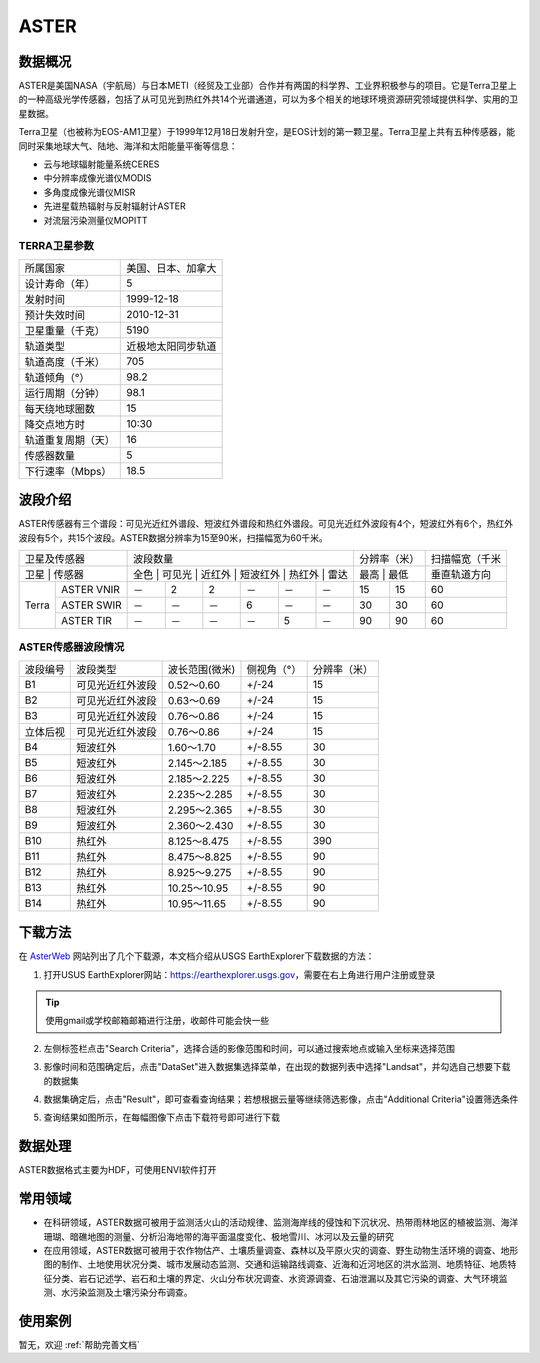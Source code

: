
ASTER
======================

数据概况
----------
ASTER是美国NASA（宇航局）与日本METI（经贸及工业部）合作并有两国的科学界、工业界积极参与的项目。它是Terra卫星上的一种高级光学传感器，包括了从可见光到热红外共14个光谱通道，可以为多个相关的地球环境资源研究领域提供科学、实用的卫星数据。

Terra卫星（也被称为EOS-AM1卫星）于1999年12月18日发射升空，是EOS计划的第一颗卫星。Terra卫星上共有五种传感器，能同时采集地球大气、陆地、海洋和太阳能量平衡等信息：

- 云与地球辐射能量系统CERES
- 中分辨率成像光谱仪MODIS
- 多角度成像光谱仪MISR
- 先进星载热辐射与反射辐射计ASTER
- 对流层污染测量仪MOPITT



TERRA卫星参数
^^^^^^^^^^^^^^^^^^^

+--------------------+--------------------+
| 所属国家           | 美国、日本、加拿大 |
+--------------------+--------------------+
| 设计寿命（年）     | 5                  |
+--------------------+--------------------+
| 发射时间           | 1999-12-18         |
+--------------------+--------------------+
| 预计失效时间       | 2010-12-31         |
+--------------------+--------------------+
| 卫星重量（千克）   | 5190               |
+--------------------+--------------------+
| 轨道类型           | 近极地太阳同步轨道 |
+--------------------+--------------------+
| 轨道高度（千米）   | 705                |
+--------------------+--------------------+
| 轨道倾角（°）      | 98.2               |
+--------------------+--------------------+
| 运行周期（分钟）   | 98.1               |
+--------------------+--------------------+
| 每天绕地球圈数     | 15                 |
+--------------------+--------------------+
| 降交点地方时       | 10:30              |
+--------------------+--------------------+
| 轨道重复周期（天） | 16                 |
+--------------------+--------------------+
| 传感器数量         | 5                  |
+--------------------+--------------------+
| 下行速率（Mbps）   | 18.5               |
+--------------------+--------------------+




波段介绍
----------
ASTER传感器有三个谱段：可见光近红外谱段、短波红外谱段和热红外谱段。可见光近红外波段有4个，短波红外有6个，热红外波段有5个，共15个波段。ASTER数据分辨率为15至90米，扫描幅宽为60千米。

+--------------------+---------------------------------------------------+--------------+----------------+
| 卫星及传感器       | 波段数量                                          | 分辨率（米） | 扫描幅宽（千米 |
+--------------------+---------------------------------------------------+--------------+----------------+
| 卫星  | 传感器     | 全色 | 可见光 | 近红外 | 短波红外 | 热红外 | 雷达 | 最高  | 最低 | 垂直轨道方向   |
+-------+------------+------+--------+--------+----------+--------+------+-------+------+----------------+
| Terra | ASTER VNIR | －   | 2      | 2      | －       | －     | －   | 15    | 15   | 60             |
+       +------------+------+--------+--------+----------+--------+------+-------+------+----------------+
|       | ASTER SWIR | －   | －     | －     | 6        | －     | －   | 30    | 30   | 60             |
+       +------------+------+--------+--------+----------+--------+------+-------+------+----------------+
|       | ASTER TIR  | －   | －     | －     | －       | 5      | －   | 90    | 90   | 60             |
+-------+------------+------+--------+--------+----------+--------+------+-------+------+----------------+

ASTER传感器波段情况
^^^^^^^^^^^^^^^^^^^^^^^^^^^^^^^^^^^^^^^^^

+----------+------------------+----------------+-------------+--------------+
| 波段编号 | 波段类型         | 波长范围(微米) | 侧视角（°） | 分辨率（米） |
+----------+------------------+----------------+-------------+--------------+
| B1       | 可见光近红外波段 | 0.52～0.60     | +/-24       | 15           |
+----------+------------------+----------------+-------------+--------------+
| B2       | 可见光近红外波段 | 0.63～0.69     | +/-24       | 15           |
+----------+------------------+----------------+-------------+--------------+
| B3       | 可见光近红外波段 | 0.76～0.86     | +/-24       | 15           |
+----------+------------------+----------------+-------------+--------------+
| 立体后视 | 可见光近红外波段 | 0.76～0.86     | +/-24       | 15           |
+----------+------------------+----------------+-------------+--------------+
| B4       | 短波红外         | 1.60～1.70     | +/-8.55     | 30           |
+----------+------------------+----------------+-------------+--------------+
| B5       | 短波红外         | 2.145～2.185   | +/-8.55     | 30           |
+----------+------------------+----------------+-------------+--------------+
| B6       | 短波红外         | 2.185～2.225   | +/-8.55     | 30           |
+----------+------------------+----------------+-------------+--------------+
| B7       | 短波红外         | 2.235～2.285   | +/-8.55     | 30           |
+----------+------------------+----------------+-------------+--------------+
| B8       | 短波红外         | 2.295～2.365   | +/-8.55     | 30           |
+----------+------------------+----------------+-------------+--------------+
| B9       | 短波红外         | 2.360～2.430   | +/-8.55     | 30           |
+----------+------------------+----------------+-------------+--------------+
| B10      | 热红外           | 8.125～8.475   | +/-8.55     | 390          |
+----------+------------------+----------------+-------------+--------------+
| B11      | 热红外           | 8.475～8.825   | +/-8.55     | 90           |
+----------+------------------+----------------+-------------+--------------+
| B12      | 热红外           | 8.925～9.275   | +/-8.55     | 90           |
+----------+------------------+----------------+-------------+--------------+
| B13      | 热红外           | 10.25～10.95   | +/-8.55     | 90           |
+----------+------------------+----------------+-------------+--------------+
| B14      | 热红外           | 10.95～11.65   | +/-8.55     | 90           |
+----------+------------------+----------------+-------------+--------------+



下载方法
----------
在 `AsterWeb <https://asterweb.jpl.nasa.gov/data.asp>`_ 网站列出了几个下载源，本文档介绍从USGS EarthExplorer下载数据的方法：

1. 打开USUS EarthExplorer网站：https://earthexplorer.usgs.gov，需要在右上角进行用户注册或登录

.. Tip::
  使用gmail或学校邮箱邮箱进行注册，收邮件可能会快一些

.. image:: _static/img/ASTER/EarthExplorer.*

2. 左侧标签栏点击"Search Criteria"，选择合适的影像范围和时间，可以通过搜索地点或输入坐标来选择范围

.. image:: _static/img/ASTER/Select.*

3. 影像时间和范围确定后，点击"DataSet"进入数据集选择菜单，在出现的数据列表中选择"Landsat"，并勾选自己想要下载的数据集

.. image:: _static/img/ASTER/DataSet.*

4. 数据集确定后，点击"Result"，即可查看查询结果；若想根据云量等继续筛选影像，点击"Additional Criteria"设置筛选条件

.. image:: _static/img/ASTER/Result.*

5. 查询结果如图所示，在每幅图像下点击下载符号即可进行下载

.. image:: _static/img/ASTER/Download.*


数据处理
----------
ASTER数据格式主要为HDF，可使用ENVI软件打开

常用领域
----------

- 在科研领域，ASTER数据可被用于监测活火山的活动规律、监测海岸线的侵蚀和下沉状况、热带雨林地区的植被监测、海洋珊瑚、暗礁地图的测量、分析沿海地带的海平面温度变化、极地雪川、冰河以及云量的研究
- 在应用领域，ASTER数据可被用于农作物估产、土壤质量调查、森林以及平原火灾的调查、野生动物生活环境的调查、地形图的制作、土地使用状况分类、城市发展动态监测、交通和运输路线调查、近海和近河地区的洪水监测、地质特征、地质特征分类、岩石记述学、岩石和土壤的界定、火山分布状况调查、水资源调查、石油泄漏以及其它污染的调查、大气环境监测、水污染监测及土壤污染分布调查。

使用案例
----------
暂无，欢迎 :ref:`帮助完善文档`
